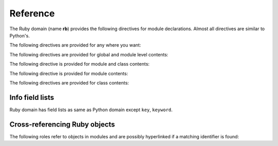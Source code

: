 Reference
=========

.. highlight:: rst

The Ruby domain (name **rb**) provides the following directives for module
declarations. Almost all directives are similar to Python's.

.. rst:directive:: .. rb:module:: name

   This directive marks the beginning of the description of a module.
   This directive can accept nested modules(separated by ``::``).
   It does not create content (like e.g. :rst:dir:`rb:class` does).

   This directive will also cause an entry in the global module index.

   It has ``platform`` option, ``synopsis`` option and ``deprecated`` option as same as
   :rst:dir:`py:module`.


.. rst:directive:: .. rb:currentmodule:: name

   .. seealso:: :rst:dir:`py:currentmodule`

The following directives are provided for any where you want:

.. rst:directive:: .. rb:global:: name

   Describes global variable which starts with ``$``.

.. rst:directive:: .. rb:exception:: name

   Describes an exception class.  The signature can, but need not include
   parentheses with constructor arguments.

The following directives are provided for global and module level contents:

.. rst:directive:: .. rb:function:: name(signature)

   Describes a module-level function. Usage of this directive is almost as same as Python's one.
   
   .. note::
   
      Ruby has both module function and module method. Module function is 
      standard function like C, Python and so on. Module methods are enbaled
      when their module is included(Mix-in). This domain express module function as 
      ``ModuleName.func_name``, and module method as ``ModuleName#func_name``. Take care!
   
   .. seealso:: .. rb:function:: name

.. rst:directive:: .. rb:const:: name

   Describes constant which starts with capital character.

The following directive is provided for module and class contents:

.. rst:directive:: .. rb:method:: name(signature)

   Describes a module method and instance method. 
   Usage of this directive is almost as same as Python's one.
   
   .. seealso:: .. py:method:: name
                .. rb:function:: name

The following directive is provided for module contents:

.. rst:directive:: .. rb:class:: name

   Describes a class.
   
   Methods and attributes belonging to the class should be placed in this
   directive's body.  If they are placed outside, the supplied name should
   contain the class name so that cross-references still work.  Example::

      .. rb:class:: Foo
         .. rb:method:: quux()

      -- or --

      .. rb:class:: Bar

      .. rb:method:: Bar#quux()

   The first way is the preferred one.

The following directives are provided for class contents:

.. rst:directive:: .. rb:attr_reader:: name

.. rst:directive:: .. rb:attr_writer:: name

.. rst:directive:: .. rb:attr_accessor:: name

   Describes an object data attribute.  The description should include
   information about the type of the data to be expected.

.. rst:directive:: .. rb:classmethod:: name(signature)

   Like :rst:dir:`rb:method`, but indicates that the method is a class method.

   .. note::
   
      This domain expresses class method as 
      ``ModuleName.func_name``, and instance method 
      as ``ModuleName#func_name``. Take care!


Info field lists
~~~~~~~~~~~~~~~~

Ruby domain has field lists as same as Python domain except ``key``, ``keyword``.

Cross-referencing Ruby objects
~~~~~~~~~~~~~~~~~~~~~~~~~~~~~~~~

The following roles refer to objects in modules and are possibly hyperlinked if
a matching identifier is found:

.. rst:role:: rb:mod

   Reference a module; a nested module name may be used(separated by ``::``).  

.. rst:role:: rb:func

   Reference a Ruby function; a name with module may be used.
   The role text needs
   not include trailing parentheses to enhance readability; they will be added
   automatically by Sphinx if the :confval:`add_function_parentheses` config
   value is true (the default).
   
   If you want to refer module function, you should use following style::
   
      :rb:func:`ParentModule::ModuleName.func_name`

.. rst:role:: rb:global

   Reference a global variable whose name has ``$`` prefix.
   
.. rst:role:: rb:const

   Reference a constant whose name starts with capital charactor.

.. rst:role:: rb:class

   Reference a class; a name with module may be used. In that case,
   you should use following style::
   
     :rb:class:`ModuleName::ClassName`

.. rst:role:: rb:meth

   Reference a method of an object and module. 
   The role text can include the type name and
   the method name; if it occurs within the description of a type, 
   the type name can be omitted. 

   This role supports any kind of methods::
   
     :rb:meth:`Module#method`
     :rb:meth:`Class#instance_method`
     :rb:meth:`Class.class_method`

.. rst:role:: rb:attr

   Reference a data attribute of an object.

.. rst:role:: rb:exc

   Reference an exception.  A dotted name may be used.


